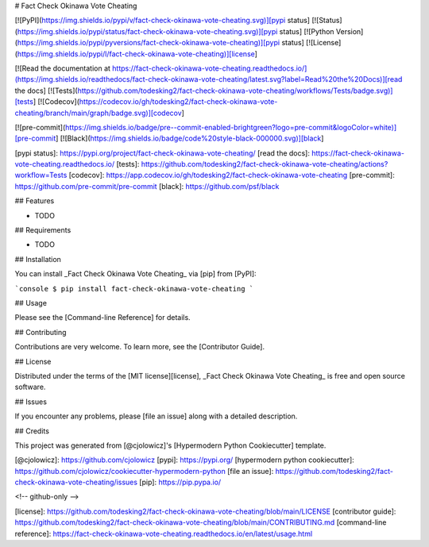 # Fact Check Okinawa Vote Cheating

[![PyPI](https://img.shields.io/pypi/v/fact-check-okinawa-vote-cheating.svg)][pypi status]
[![Status](https://img.shields.io/pypi/status/fact-check-okinawa-vote-cheating.svg)][pypi status]
[![Python Version](https://img.shields.io/pypi/pyversions/fact-check-okinawa-vote-cheating)][pypi status]
[![License](https://img.shields.io/pypi/l/fact-check-okinawa-vote-cheating)][license]

[![Read the documentation at https://fact-check-okinawa-vote-cheating.readthedocs.io/](https://img.shields.io/readthedocs/fact-check-okinawa-vote-cheating/latest.svg?label=Read%20the%20Docs)][read the docs]
[![Tests](https://github.com/todesking2/fact-check-okinawa-vote-cheating/workflows/Tests/badge.svg)][tests]
[![Codecov](https://codecov.io/gh/todesking2/fact-check-okinawa-vote-cheating/branch/main/graph/badge.svg)][codecov]

[![pre-commit](https://img.shields.io/badge/pre--commit-enabled-brightgreen?logo=pre-commit&logoColor=white)][pre-commit]
[![Black](https://img.shields.io/badge/code%20style-black-000000.svg)][black]

[pypi status]: https://pypi.org/project/fact-check-okinawa-vote-cheating/
[read the docs]: https://fact-check-okinawa-vote-cheating.readthedocs.io/
[tests]: https://github.com/todesking2/fact-check-okinawa-vote-cheating/actions?workflow=Tests
[codecov]: https://app.codecov.io/gh/todesking2/fact-check-okinawa-vote-cheating
[pre-commit]: https://github.com/pre-commit/pre-commit
[black]: https://github.com/psf/black

## Features

- TODO

## Requirements

- TODO

## Installation

You can install _Fact Check Okinawa Vote Cheating_ via [pip] from [PyPI]:

```console
$ pip install fact-check-okinawa-vote-cheating
```

## Usage

Please see the [Command-line Reference] for details.

## Contributing

Contributions are very welcome.
To learn more, see the [Contributor Guide].

## License

Distributed under the terms of the [MIT license][license],
_Fact Check Okinawa Vote Cheating_ is free and open source software.

## Issues

If you encounter any problems,
please [file an issue] along with a detailed description.

## Credits

This project was generated from [@cjolowicz]'s [Hypermodern Python Cookiecutter] template.

[@cjolowicz]: https://github.com/cjolowicz
[pypi]: https://pypi.org/
[hypermodern python cookiecutter]: https://github.com/cjolowicz/cookiecutter-hypermodern-python
[file an issue]: https://github.com/todesking2/fact-check-okinawa-vote-cheating/issues
[pip]: https://pip.pypa.io/

<!-- github-only -->

[license]: https://github.com/todesking2/fact-check-okinawa-vote-cheating/blob/main/LICENSE
[contributor guide]: https://github.com/todesking2/fact-check-okinawa-vote-cheating/blob/main/CONTRIBUTING.md
[command-line reference]: https://fact-check-okinawa-vote-cheating.readthedocs.io/en/latest/usage.html
